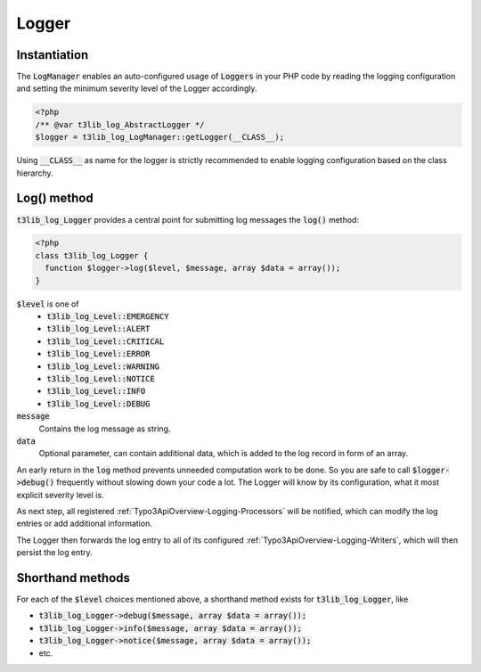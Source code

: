 ﻿

.. ==================================================
.. FOR YOUR INFORMATION
.. --------------------------------------------------
.. -*- coding: utf-8 -*- with BOM.

.. ==================================================
.. DEFINE SOME TEXTROLES
.. --------------------------------------------------
.. role::   underline
.. role::   typoscript(code)
.. role::   ts(typoscript)
   :class:  typoscript
.. role::   php(code)


.. _Typo3ApiOverview-Logging-Logger:

Logger
^^^^^^

Instantiation
-------------

The :php:`LogManager` enables an auto-configured usage of :php:`Loggers` in your PHP code by reading the logging configuration and setting the minimum severity level of the Logger accordingly.

.. code-block:: php

   <?php
   /** @var t3lib_log_AbstractLogger */
   $logger = t3lib_log_LogManager::getLogger(__CLASS__);

Using :php:`__CLASS__` as name for the logger is strictly recommended to enable logging configuration based on the class hierarchy.


Log() method
------------

:php:`t3lib_log_Logger` provides a central point for submitting log messages the :php:`log()` method:

.. code-block:: php

   <?php
   class t3lib_log_Logger {
     function $logger->log($level, $message, array $data = array());
   }

:php:`$level` is one of
  - :php:`t3lib_log_Level::EMERGENCY`
  - :php:`t3lib_log_Level::ALERT`
  - :php:`t3lib_log_Level::CRITICAL`
  - :php:`t3lib_log_Level::ERROR`
  - :php:`t3lib_log_Level::WARNING`
  - :php:`t3lib_log_Level::NOTICE`
  - :php:`t3lib_log_Level::INFO`
  - :php:`t3lib_log_Level::DEBUG`

:php:`message`
   Contains the log message as string.

:php:`data`
   Optional parameter, can contain additional data, which is added to the log record in form of an array.

An early return in the :php:`log` method prevents unneeded computation work to be done. So you are safe to call :php:`$logger->debug()` frequently without slowing down your code a lot. The Logger will know by its configuration, what it most explicit severity level is.

As next step, all registered :ref:`Typo3ApiOverview-Logging-Processors` will be notified, which can modify the log entries or add additional information.

The Logger then forwards the log entry to all of its configured :ref:`Typo3ApiOverview-Logging-Writers`, which will then persist the log entry.

Shorthand methods
-----------------

For each of the :php:`$level` choices mentioned above, a shorthand method exists for :php:`t3lib_log_Logger`, like

* :php:`t3lib_log_Logger->debug($message, array $data = array());`
* :php:`t3lib_log_Logger->info($message, array $data = array());`
* :php:`t3lib_log_Logger->notice($message, array $data = array());`
* etc.